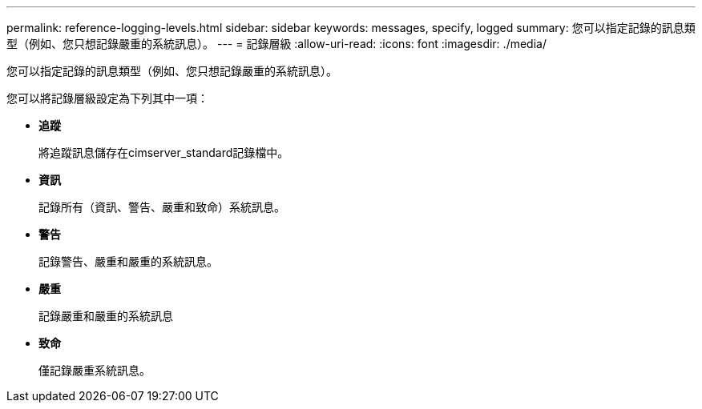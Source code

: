 ---
permalink: reference-logging-levels.html 
sidebar: sidebar 
keywords: messages, specify, logged 
summary: 您可以指定記錄的訊息類型（例如、您只想記錄嚴重的系統訊息）。 
---
= 記錄層級
:allow-uri-read: 
:icons: font
:imagesdir: ./media/


[role="lead"]
您可以指定記錄的訊息類型（例如、您只想記錄嚴重的系統訊息）。

您可以將記錄層級設定為下列其中一項：

* *追蹤*
+
將追蹤訊息儲存在cimserver_standard記錄檔中。

* *資訊*
+
記錄所有（資訊、警告、嚴重和致命）系統訊息。

* *警告*
+
記錄警告、嚴重和嚴重的系統訊息。

* *嚴重*
+
記錄嚴重和嚴重的系統訊息

* *致命*
+
僅記錄嚴重系統訊息。


